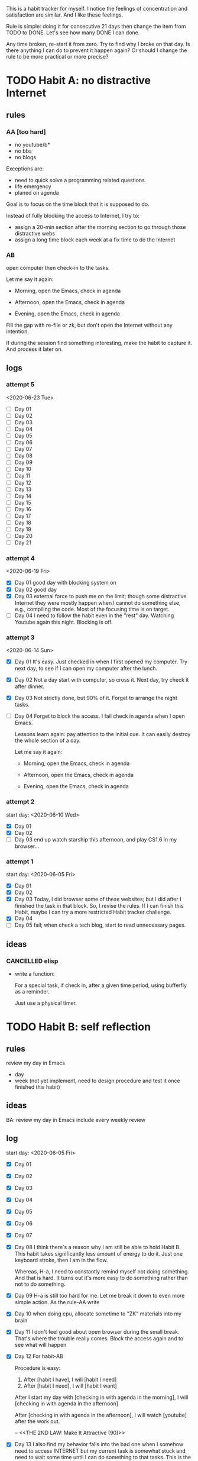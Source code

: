 This is a habit tracker for myself. I notice the feelings of
concentration and satisfaction are similar. And I like these feelings.

Rule is simple: doing it for consecutive 21 days then change the item
from TODO to DONE. Let's see how many DONE I can done.

Any time broken, re-start it from zero. Try to find why I broke on
that day. Is there anything I can do to prevent it happen again? Or
should I change the rule to be more practical or more precise?

* TODO Habit A: no distractive Internet
** rules
*** AA [too hard]
   - no youtube/b*
   - no bbs
   - no blogs

Exceptions are:

   - need to quick solve a programming related questions
   - life emergency
   - planed on agenda

Goal is to focus on the time block that it is supposed to do.

Instead of fully blocking the access to Internet, I try to:
- assign a 20-min section after the morning section to go through
  those distractive webs
- assign a long time block each week at a fix time to do the Internet

*** AB
open computer then check-in to the tasks.

     Let me say it again:

     - Morning, open the Emacs, check in agenda

     - Afternoon, open the Emacs, check in agenda

     - Evening, open the Emacs, check in agenda

Fill the gap with re-file or zk, but don't open the Internet without
any intention.

If during the session find something interesting, make the habit to
capture it. And process it later on.

** logs
*** attempt 5
<2020-06-23 Tue>

   - [ ] Day 01
   - [ ] Day 02
   - [ ] Day 03
   - [ ] Day 04
   - [ ] Day 05
   - [ ] Day 06
   - [ ] Day 07
   - [ ] Day 08
   - [ ] Day 09
   - [ ] Day 10
   - [ ] Day 11
   - [ ] Day 12
   - [ ] Day 13
   - [ ] Day 14
   - [ ] Day 15
   - [ ] Day 16
   - [ ] Day 17
   - [ ] Day 18
   - [ ] Day 19
   - [ ] Day 20
   - [ ] Day 21

*** attempt 4
   <2020-06-19 Fri>
   - [X] Day 01 good day with blocking system on
   - [X] Day 02 good day
   - [X] Day 03 external force to push me on the limit; though some
     distractive Internet they were mostly happen when I cannot do
     something else, e.g., compiling the code. Most of the focusing
     time is on target.
   - [ ] Day 04 I need to follow the habit even in the "rest" day.
     Watching Youtube again this night. Blocking is off.

*** attempt 3
<2020-06-14 Sun>
   - [X] Day 01 It's easy. Just checked in when I first opened my
     computer. Try next day, to see if I can open my computer after
     the lunch.
   - [X] Day 02 Not a day start with computer, so cross it.
     Next day, try check it after dinner.
   - [X] Day 03 Not strictly done, but 90% of it. Forget to arrange the
    night tasks.
   - [ ] Day 04 Forget to block the access. I fail check in agenda
     when I open Emacs.

     Lessons learn again: pay attention to the initial cue. It can
     easily destroy the whole section of a day.

     Let me say it again:

     - Morning, open the Emacs, check in agenda

     - Afternoon, open the Emacs, check in agenda

     - Evening, open the Emacs, check in agenda

*** attempt 2
start day: <2020-06-10 Wed>
   - [X] Day 01
   - [X] Day 02
   - [ ] Day 03 end up watch starship this afternoon, and play CS1.6
     in my browser...

*** attempt 1
    start day: <2020-06-05 Fri>
   - [X] Day 01
   - [X] Day 02
   - [X] Day 03 Today, I did browser some of these websites; but I did
         after I finished the task in that block. So, I revise the
         rules. If I can finish this Habit, maybe I can try a more
         restricted Habit tracker challenge.
   - [X] Day 04
   - [ ] Day 05 fail; when check a tech blog, start to read unnecessary
         pages.
** ideas
*** CANCELLED elisp
- write a function:

  For a special task, if check in, after a given time period, using
  bufferfly as a reminder.

  Just use a physical timer.

* TODO Habit B: self reflection
** rules
   review my day in Emacs
   - day
   - week (not yet implement, need to design procedure and test it
     once finished this habit)
** ideas
   BA: review my day in Emacs include every weekly review
** log
start day: <2020-06-05 Fri>
  - [X] Day 01
  - [X] Day 02
  - [X] Day 03
  - [X] Day 04
  - [X] Day 05
  - [X] Day 06
  - [X] Day 07
  - [X] Day 08 I think there's a reason why I am still be able to hold
    Habit B. This habit takes significantly less amount of energy to
    do it. Just one keyboard stroke, then I am in the flow.

    Whereas, H-a, I need to constantly remind myself not doing
    something. And that is hard. It turns out it's more easy to do
    something rather than not to do something.

  - [X] Day 09 H-a is still too hard for me. Let me break it down to
    even more simple action. As the rule-AA write

  - [X] Day 10 when doing cpu, allocate sometime to "ZK" materials
    into my brain

  - [X] Day 11 I don't feel good about open browser during the small
    break. That's where the trouble really comes. Block the access
    again and to see what will happen

  - [X] Day 12 For habit-AB

    Procedure is easy:

    1. After [habit I have], I will [habit I need]
    2. After [habit I need], I will [habit I want]

    After I start my day with [checking in with agenda in the morning], I
    will [checking in with agenda in the afternoon]

    After [checking in with agenda in the afternoon], I will watch
    [youtube] after the work out.

    -- <<THE 2ND LAW: Make It Attractive (90)>>

  - [X] Day 13 I also find my behavior falls into the bad one when I
    somehow need to access INTERNET but my current task is somewhat
    stuck and need to wait some time until I can do something to that
    tasks. This is the critical moment when bad thing is mostly like
    to happen. I think the best way to avoid such thing is to build a
    small tasks pool.

  - [X] Day 14 I find the block system can make little difference.
    Just that little bit effort make today a good day in terms of no
    distractive Internet

  - [X] Day 15 perhaps I can doc more about this journey by moving
    this journal file to ZK? I read the book and this how that book
    influence me. If just letting this log file here, would be a lost.
    Another thing I can see myself over the last several days, was
    that I have the desire to write more. Much more than the time
    prior to ZK.

  - [X] Day 16 yesterday was too busy to file this task. So I did this
    on the next day. Reviewing my Sunday on Monday. I think it's okay
    to this. But, Can I do better? To make the busy day still being
    controlled?

  - [X] Day 17 again a bad day. I find every time the block system is
    not on default, I tent to lost control.

  - [ ] Day 18
  - [ ] Day 19
  - [ ] Day 20
  - [ ] Day 21

* TODO Habit C: CPU
** rules
- document progress on CPU
** log
*** attempt 4
<2020-06-23 Tue>
   - [ ] Day 01
   - [ ] Day 02
   - [ ] Day 03
   - [ ] Day 04
   - [ ] Day 05
   - [ ] Day 06
   - [ ] Day 07
   - [ ] Day 08
   - [ ] Day 09
   - [ ] Day 10
   - [ ] Day 11
   - [ ] Day 12
   - [ ] Day 13
   - [ ] Day 14
   - [ ] Day 15
   - [ ] Day 16
   - [ ] Day 17
   - [ ] Day 18
   - [ ] Day 19
   - [ ] Day 20
   - [ ] Day 21

*** attempt 3
   - [X] Day 01 around 20m reading. Now with the long article.
   - [ ] Day 02 If I have a busy scheduled day, I think I'd better to
     scale down the work. But do not do nothing. Even just tide the
     notes, plan something to do next day is okay.
*** attempt 2
   - [X] Day 01 https://github.com/randomwangran/CPU/commit/41179ae055ae6f4e3e7cb609027db27d27f51954
   - [X] Day 02 https://github.com/randomwangran/CPU/commit/0db9efa5b2534828e5aeffbc45a52b21284e067b
   - [X] Day 03 https://github.com/randomwangran/CPU/commit/e26365c892b3c8b3a168190147c1984b2c0b436f
   - [X] Day 04 notes no paper
   - [X] Day 05 notes on paper
   - [X] Day 06 notes on paper
   - [X] Day 07 notes on paper
   - [ ] Day 08 the negative side of ZK is that focus on using my
     words to note, I sometime forget the relatively strong routine
     that I already have.
*** attempt 1
 start day <2020-06-04 Thu>
   - [X] Day 01 https://github.com/randomwangran/CPU/commit/391e80fdbbe9f645400b49f71f77fd51bd990710
   - [X] Day 02 https://github.com/randomwangran/CPU/commit/3468cc76296c06c6ded88b9183b3f247dee988c7
   - [X] Day 03 https://github.com/randomwangran/CPU/commit/a81dda0ab83d4ca41c8ef6ecca8cfe4e34cca060
   - [X] Day 04 https://github.com/randomwangran/CPU/commit/7b333ac35637c18513af5add705a5b1c0348fe20
   - [X] Day 05 https://github.com/randomwangran/CPU/commit/bbe474e61be0cce13da614a80de644fd89ec2faf
   - [X] Day 06 https://github.com/randomwangran/CPU/commit/8fb3cf26f629972e1190fbedb7ce0a2096a6b1d2
   - [ ] Day 07 spending the whole night on the plan on guitar
